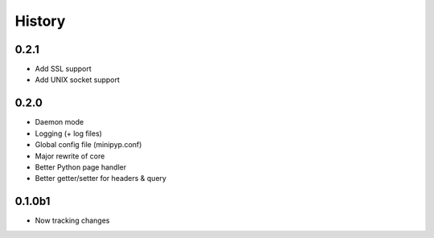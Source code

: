 .. :changelog:

History
=======

0.2.1
-----
* Add SSL support
* Add UNIX socket support

0.2.0
-----
* Daemon mode
* Logging (+ log files)
* Global config file (minipyp.conf)
* Major rewrite of core
* Better Python page handler
* Better getter/setter for headers & query

0.1.0b1
-------
* Now tracking changes